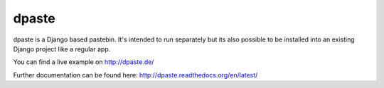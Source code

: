 ======
dpaste
======

dpaste is a Django based pastebin. It's intended to run separately but its also
possible to be installed into an existing Django project like a regular app.

You can find a live example on http://dpaste.de/

Further documentation can be found here: http://dpaste.readthedocs.org/en/latest/
